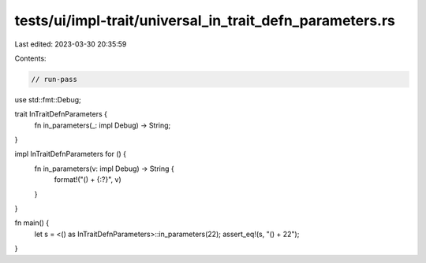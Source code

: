 tests/ui/impl-trait/universal_in_trait_defn_parameters.rs
=========================================================

Last edited: 2023-03-30 20:35:59

Contents:

.. code-block:: rs

    // run-pass

use std::fmt::Debug;

trait InTraitDefnParameters {
    fn in_parameters(_: impl Debug) -> String;
}

impl InTraitDefnParameters for () {
    fn in_parameters(v: impl Debug) -> String {
        format!("() + {:?}", v)
    }
}

fn main() {
    let s = <() as InTraitDefnParameters>::in_parameters(22);
    assert_eq!(s, "() + 22");
}


